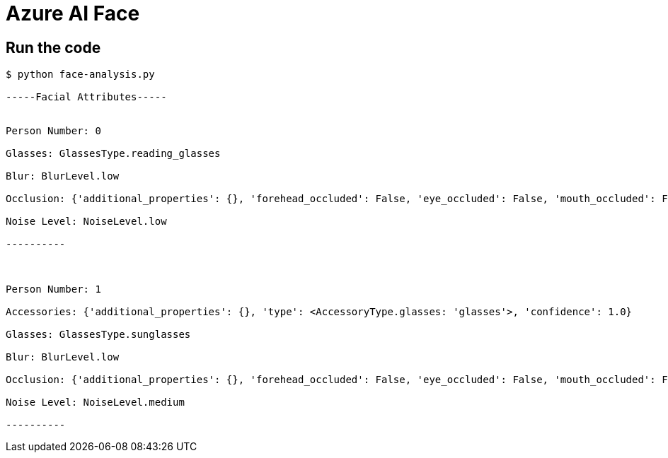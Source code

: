 = Azure AI Face

== Run the code

[source, bash]
----
$ python face-analysis.py 

-----Facial Attributes-----


Person Number: 0

Glasses: GlassesType.reading_glasses

Blur: BlurLevel.low

Occlusion: {'additional_properties': {}, 'forehead_occluded': False, 'eye_occluded': False, 'mouth_occluded': False}

Noise Level: NoiseLevel.low

----------



Person Number: 1

Accessories: {'additional_properties': {}, 'type': <AccessoryType.glasses: 'glasses'>, 'confidence': 1.0}

Glasses: GlassesType.sunglasses

Blur: BlurLevel.low

Occlusion: {'additional_properties': {}, 'forehead_occluded': False, 'eye_occluded': False, 'mouth_occluded': False}

Noise Level: NoiseLevel.medium

----------
----

